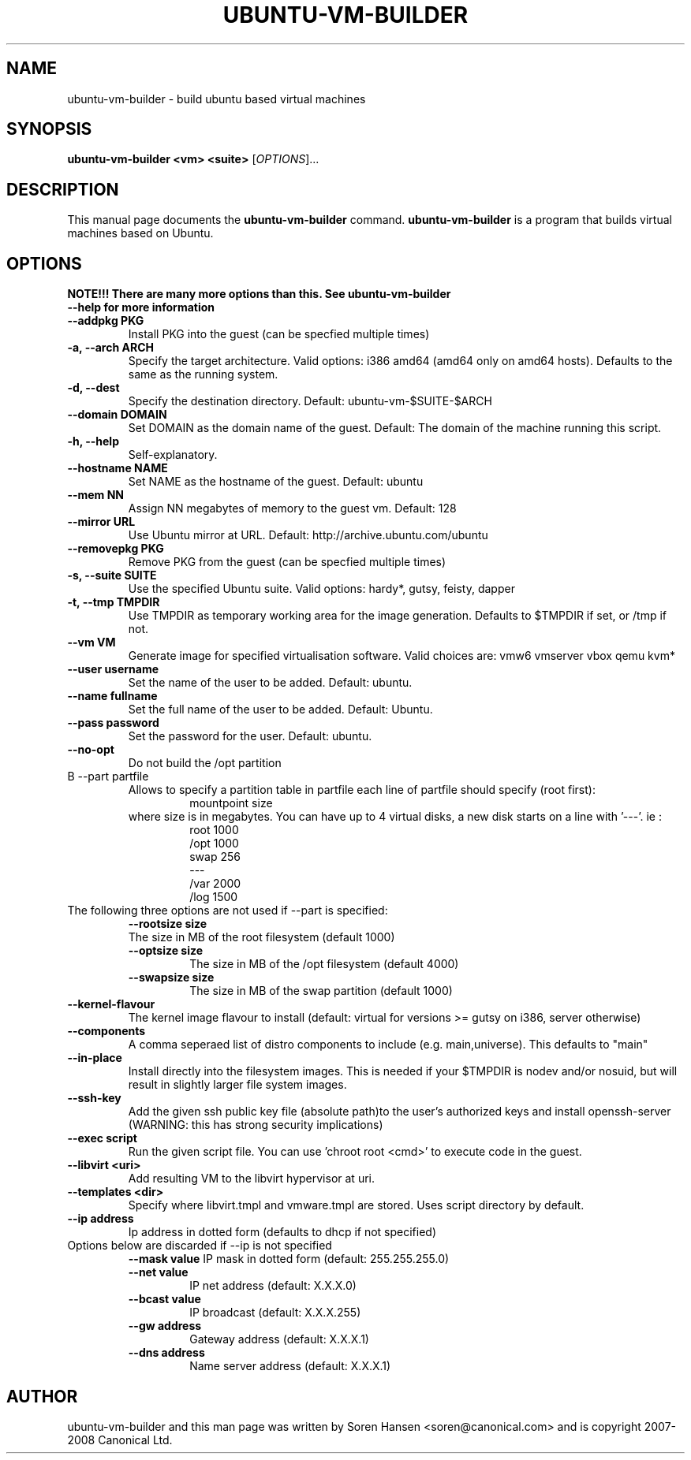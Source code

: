 .TH UBUNTU-VM-BUILDER 1 "Mar 2008"
.SH NAME
ubuntu-vm-builder \- build ubuntu based virtual machines
.SH SYNOPSIS
.B ubuntu-vm-builder <vm> <suite>
[\fIOPTIONS\fR]...
.SH DESCRIPTION
This manual page documents the
.B ubuntu-vm-builder
command.
.B ubuntu-vm-builder
is a program that builds virtual machines based on Ubuntu.
.SH OPTIONS
.TP
.B NOTE!!! There are many more options than this. See ubuntu-vm-builder --help for more information
.TP
.B \-\-addpkg PKG
Install PKG into the guest (can be specfied multiple times)
.TP
.B \-a, \-\-arch ARCH
Specify the target architecture.
Valid options: i386 amd64 (amd64 only on amd64 hosts).
Defaults to the same as the running system.
.TP
.B \-d, \-\-dest
Specify the destination directory.  Default: ubuntu-vm-$SUITE-$ARCH
.TP
.B \-\-domain DOMAIN
Set DOMAIN as the domain name of the guest. Default: The domain of the machine running this script.
.TP
.B \-h, \-\-help
Self-explanatory.
.TP
.B \-\-hostname NAME
Set NAME as the hostname of the guest. Default: ubuntu
.TP
.B \-\-mem NN
Assign NN megabytes of memory to the guest vm.  Default: 128
.TP
.B \-\-mirror URL
Use Ubuntu mirror at URL. Default: http://archive.ubuntu.com/ubuntu
.TP
.B \-\-removepkg PKG
Remove PKG from the guest (can be specfied multiple times)
.TP
.B \-s, \-\-suite SUITE
Use the specified Ubuntu suite. Valid options: hardy*, gutsy, feisty, dapper
.TP
.B \-t, \-\-tmp  TMPDIR
Use TMPDIR as temporary working area for the image generation. Defaults to $TMPDIR if set, or /tmp if not.
.TP
.B \-\-vm VM
Generate image for specified virtualisation software.  Valid choices are: vmw6 vmserver vbox qemu kvm*
.TP
.B \-\-user username
Set the name of the user to be added. Default: ubuntu.
.TP
.B \-\-name fullname
Set the full name of the user to be added. Default: Ubuntu.
.TP
.B \-\-pass password
Set the password for the user. Default: ubuntu.
.TP
.B \-\-no\-opt
Do not build the /opt partition
.TP
B \-\-part partfile
Allows to specify a partition table in partfile each line of partfile should specify (root first):
.RS
.RS
mountpoint size
.RE
where size is in megabytes. You can have up to 4 virtual disks, a new disk starts on a line with '---'. 
ie :
.RS
 root 1000
 /opt 1000
 swap 256
 ---
 /var 2000
 /log 1500
.RE
.RE
.TP
The following three options are not used if --part is specified:
.RS
.B \-\-rootsize size
 The size in MB of the root filesystem (default 1000)
.TP
.B \-\-optsize size
The size in MB of the /opt filesystem (default 4000)
.TP
.B \-\-swapsize size
The size in MB of the swap partition (default 1000)
.RE
.TP
.B \-\-kernel-flavour
The kernel image flavour to install (default: virtual for versions >= gutsy on i386, server otherwise)
.TP
.B \-\-components
A comma seperaed list of distro components to include (e.g. main,universe). This defaults to "main"
.TP
.B \-\-in-place
Install directly into the filesystem images. This is needed if your $TMPDIR is nodev and/or nosuid, but will result in slightly larger file system images.
.TP
.B \-\-ssh-key
Add the given ssh public key file (absolute path)to the user's authorized keys and install openssh-server (WARNING: this has strong security implications)
.TP
.B \-\-exec script
Run the given script file. You can use 'chroot root <cmd>' to execute code in the guest.
.TP
.B \-\-libvirt <uri>  
Add resulting VM to the libvirt hypervisor at uri.
.TP
.B \-\-templates <dir>
Specify where libvirt.tmpl and vmware.tmpl are stored. Uses script directory by default.
.TP
.B \-\-ip address
Ip address in dotted form (defaults to dhcp if not specified)
.TP
Options below are discarded if --ip is not specified
.RS
.B \-\-mask value
IP mask in dotted form (default: 255.255.255.0)
.TP
.B \-\-net value
IP net address (default: X.X.X.0)
.TP
.B \-\-bcast value
IP broadcast (default: X.X.X.255)
.TP
.B \-\-gw address
Gateway address (default: X.X.X.1)
.TP
.B \-\-dns address
Name server address (default: X.X.X.1)
.RE
.SH AUTHOR
ubuntu-vm-builder and this man page was written by Soren Hansen <soren@canonical.com> and is copyright 2007-2008 Canonical Ltd.
